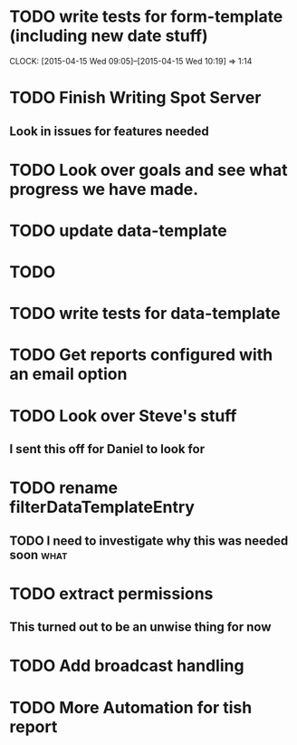 * TODO write tests for form-template (including new date stuff)
  CLOCK: [2015-04-15 Wed 09:05]--[2015-04-15 Wed 10:19] =>  1:14
* TODO Finish Writing Spot Server
** Look in issues for features needed  
* TODO Look over goals and see what progress we have made.  
* TODO update data-template 
* TODO 
* TODO write tests for data-template

* TODO Get reports configured with an email option 

* TODO Look over Steve's stuff
** I sent this off for Daniel to look for
   
* TODO rename filterDataTemplateEntry

** TODO I need to investigate why this was needed soon                 :what:
* TODO extract permissions
** This turned out to be an unwise thing for now  
* TODO Add broadcast handling
* TODO More Automation for tish report
